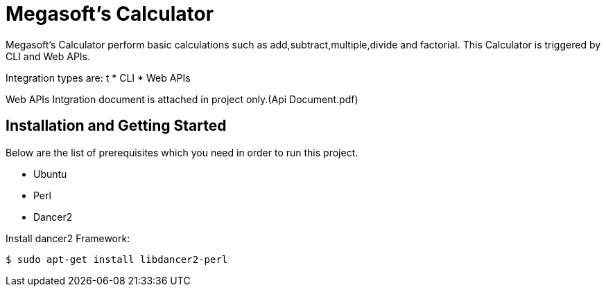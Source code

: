 = Megasoft’s Calculator

Megasoft’s Calculator perform basic calculations such as add,subtract,multiple,divide and factorial. This Calculator is triggered by CLI and Web APIs.

Integration types are:
t
* CLI
* Web APIs

Web APIs Intgration document is attached in project only.(Api Document.pdf)

== Installation and Getting Started

Below are the list of prerequisites which you need in order to run this project.

* Ubuntu
* Perl
* Dancer2

Install dancer2 Framework:
[indent=0]
----
	$ sudo apt-get install libdancer2-perl
----
